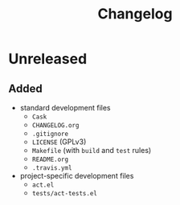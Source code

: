 #+TITLE: Changelog

* Unreleased

** Added

- standard development files
  - =Cask=
  - =CHANGELOG.org=
  - =.gitignore=
  - =LICENSE= (GPLv3)
  - =Makefile= (with =build= and =test= rules)
  - =README.org=
  - =.travis.yml=
- project-specific development files
  - =act.el=
  - =tests/act-tests.el=
